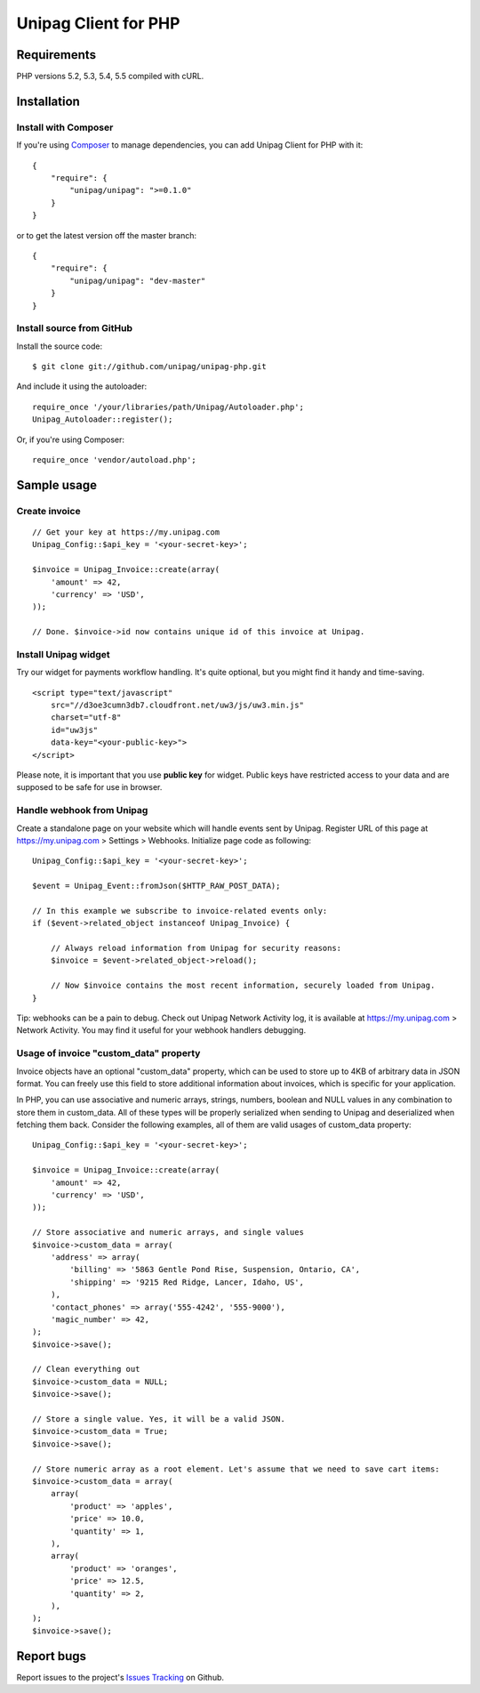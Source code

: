 Unipag Client for PHP
========================

.. image:: https://travis-ci.org/unipag/unipag-php.png?branch=master
        :target: https://travis-ci.org/unipag/unipag-php

Requirements
------------

PHP versions 5.2, 5.3, 5.4, 5.5 compiled with cURL.

Installation
------------

Install with Composer
~~~~~~~~~~~~~~~~~~~~~

If you're using `Composer <http://getcomposer.org>`_ to manage dependencies,
you can add Unipag Client for PHP with it:

::

    {
        "require": {
            "unipag/unipag": ">=0.1.0"
        }
    }

or to get the latest version off the master branch:

::

    {
        "require": {
            "unipag/unipag": "dev-master"
        }
    }


Install source from GitHub
~~~~~~~~~~~~~~~~~~~~~~~~~~

Install the source code:

::

    $ git clone git://github.com/unipag/unipag-php.git

And include it using the autoloader:

::

    require_once '/your/libraries/path/Unipag/Autoloader.php';
    Unipag_Autoloader::register();

Or, if you're using Composer:

::

    require_once 'vendor/autoload.php';

Sample usage
------------

Create invoice
~~~~~~~~~~~~~~

::

    // Get your key at https://my.unipag.com
    Unipag_Config::$api_key = '<your-secret-key>';

    $invoice = Unipag_Invoice::create(array(
        'amount' => 42,
        'currency' => 'USD',
    ));

    // Done. $invoice->id now contains unique id of this invoice at Unipag.

Install Unipag widget
~~~~~~~~~~~~~~~~~~~~~

Try our widget for payments workflow handling. It's quite optional, but you
might find it handy and time-saving.

::

    <script type="text/javascript"
        src="//d3oe3cumn3db7.cloudfront.net/uw3/js/uw3.min.js"
        charset="utf-8"
        id="uw3js"
        data-key="<your-public-key>">
    </script>

Please note, it is important that you use **public key** for widget.
Public keys have restricted access to your data and are supposed to be safe
for use in browser.


Handle webhook from Unipag
~~~~~~~~~~~~~~~~~~~~~~~~~~

Create a standalone page on your website which will handle events sent by
Unipag. Register URL of this page at `<https://my.unipag.com>`_ > Settings > Webhooks.
Initialize page code as following:

::

    Unipag_Config::$api_key = '<your-secret-key>';

    $event = Unipag_Event::fromJson($HTTP_RAW_POST_DATA);

    // In this example we subscribe to invoice-related events only:
    if ($event->related_object instanceof Unipag_Invoice) {

        // Always reload information from Unipag for security reasons:
        $invoice = $event->related_object->reload();

        // Now $invoice contains the most recent information, securely loaded from Unipag.
    }

Tip: webhooks can be a pain to debug. Check out Unipag Network Activity log, it
is available at `<https://my.unipag.com>`_ > Network Activity. You may find it
useful for your webhook handlers debugging.

Usage of invoice "custom_data" property
~~~~~~~~~~~~~~~~~~~~~~~~~~~~~~~~~~~~~~~

Invoice objects have an optional "custom_data" property, which can be used to
store up to 4KB of arbitrary data in JSON format. You can freely use this field
to store additional information about invoices, which is specific for your
application.

In PHP, you can use associative and numeric arrays, strings, numbers, boolean
and NULL values in any combination to store them in custom_data. All of these
types will be properly serialized when sending to Unipag and deserialized when
fetching them back. Consider the following examples, all of them are valid
usages of custom_data property:

::

    Unipag_Config::$api_key = '<your-secret-key>';

    $invoice = Unipag_Invoice::create(array(
        'amount' => 42,
        'currency' => 'USD',
    ));

    // Store associative and numeric arrays, and single values
    $invoice->custom_data = array(
        'address' => array(
            'billing' => '5863 Gentle Pond Rise, Suspension, Ontario, CA',
            'shipping' => '9215 Red Ridge, Lancer, Idaho, US',
        ),
        'contact_phones' => array('555-4242', '555-9000'),
        'magic_number' => 42,
    );
    $invoice->save();

    // Clean everything out
    $invoice->custom_data = NULL;
    $invoice->save();

    // Store a single value. Yes, it will be a valid JSON.
    $invoice->custom_data = True;
    $invoice->save();

    // Store numeric array as a root element. Let's assume that we need to save cart items:
    $invoice->custom_data = array(
        array(
            'product' => 'apples',
            'price' => 10.0,
            'quantity' => 1,
        ),
        array(
            'product' => 'oranges',
            'price' => 12.5,
            'quantity' => 2,
        ),
    );
    $invoice->save();


Report bugs
-----------

Report issues to the project's `Issues Tracking`_ on Github.

.. _`Issues Tracking`: https://github.com/unipag/unipag-php/issues
